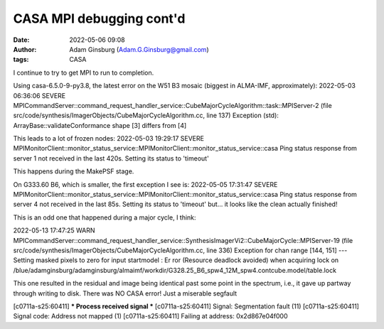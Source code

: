 CASA MPI debugging cont'd
#########################
:date: 2022-05-06 09:08
:author: Adam Ginsburg (Adam.G.Ginsburg@gmail.com)
:tags: CASA

I continue to try to get MPI to run to completion.


Using casa-6.5.0-9-py3.8, the latest error on the W51 B3 mosaic (biggest in ALMA-IMF, approximately):
2022-05-03 06:36:06     SEVERE  MPICommandServer::command_request_handler_service::CubeMajorCycleAlgorithm::task::MPIServer-2 (file src/code/synthesis/ImagerObjects/CubeMajorCycleAlgorithm.cc, line 137)      Exception (std): ArrayBase::validateConformance shape [3] differs from [4]

This leads to a lot of frozen nodes:
2022-05-03 19:29:17     SEVERE  MPIMonitorClient::monitor_status_service::MPIMonitorClient::monitor_status_service::casa        Ping status response from server 1 not received in the last 420s. Setting its status to 'timeout'

This happens during the MakePSF stage.


On G333.60 B6, which is smaller, the first exception I see is:
2022-05-05 17:31:47     SEVERE  MPIMonitorClient::monitor_status_service::MPIMonitorClient::monitor_status_service::casa        Ping status response from server 4 not received in the last 85s. Setting its status to 'timeout'
but... it looks like the clean actually finished!


This is an odd one that happened during a major cycle, I think:

2022-05-13 17:47:25     WARN    MPICommandServer::command_request_handler_service::SynthesisImagerVi2::CubeMajorCycle::MPIServer-19 (file src/code/synthesis/ImagerObjects/CubeMajorCycleAlgorithm.cc, line 336)        Exception for chan range [144, 151] ---   Setting masked pixels to zero for input startmodel : Er
ror (Resource deadlock avoided) when acquiring lock on /blue/adamginsburg/adamginsburg/almaimf/workdir/G328.25_B6_spw4_12M_spw4.contcube.model/table.lock


This one resulted in the residual and image being identical past some point in the spectrum, i.e., it gave up partway through writing to disk.  There was NO CASA error!  Just a miserable segfault

[c0711a-s25:60411] *** Process received signal ***
[c0711a-s25:60411] Signal: Segmentation fault (11)
[c0711a-s25:60411] Signal code: Address not mapped (1)
[c0711a-s25:60411] Failing at address: 0x2d867e04f000


